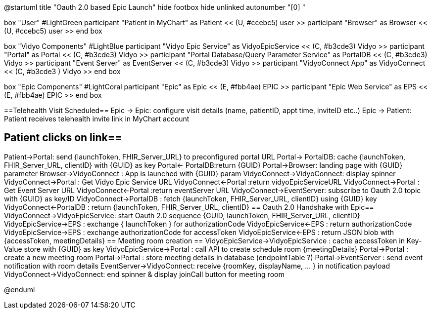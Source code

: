 @startuml
title "Oauth 2.0 based Epic Launch"
hide footbox
hide unlinked
autonumber "[0] "

box "User" #LightGreen
participant "Patient in MyChart" as Patient << (U, #ccebc5) user >>
participant "Browser" as Browser << (U, #ccebc5) user >>
end box

box "Vidyo Components" #LightBlue
participant "Vidyo Epic Service" as VidyoEpicService << (C, #b3cde3) Vidyo >>
participant "Portal" as Portal << (C, #b3cde3) Vidyo >>
participant "Portal Database/Query Parameter Service" as PortalDB << (C, #b3cde3) Vidyo >>
participant "Event Server" as EventServer << (C, #b3cde3) Vidyo >>
participant "VidyoConnect App" as VidyoConnect << (C, #b3cde3  ) Vidyo >>
end box

box "Epic Components" #LightCoral
participant "Epic" as Epic << (E, #fbb4ae) EPIC >>
participant "Epic Web Service" as EPS << (E, #fbb4ae) EPIC >>
end box

==Telehealth Visit Scheduled==
Epic -> Epic: configure visit details   (name, patientID, appt time, inviteID etc..)
Epic -> Patient: Patient receives telehealth  invite link in MyChart account

== Patient clicks on link==
Patient->Portal: send {launchToken, FHIR_Server_URL}  to preconfigured portal URL
Portal-> PortalDB: cache {launchToken, FHIR_Server_URL, clientID}  with  {GUID} as key
Portal<- PortalDB:return {GUID}
Portal->Browser: landing page with {GUID} parameter
Browser->VidyoConnect : App is launched with {GUID} param
VidyoConnect->VidyoConnect: display spinner
VidyoConnect->Portal :  Get Vidyo Epic Service URL
VidyoConnect<-Portal :return vidyoEpicServiceURL
VidyoConnect->Portal : Get Event Server URL
VidyoConnect<-Portal :return eventServer URL
VidyoConnect->EventServer: subscribe to Oauth 2.0 topic with {GUID} as key/ID
VidyoConnect->PortalDB : fetch  {launchToken, FHIR_Server_URL, clientID}  using {GUID} key
VidyoConnect<-PortalDB : return {launchToken, FHIR_Server_URL, clientID}
== Oauth 2.0 Handshake with Epic==
VidyoConnect->VidyoEpicService: start Oauth 2.0 sequence  {GUID, launchToken, FHIR_Server_URL, clientID}
VidyoEpicService->EPS : exchange { launchToken } for authorizationCode 
VidyoEpicService<-EPS : return authorizationCode
VidyoEpicService->EPS : exchange authorizationCode for accessToken 
VidyoEpicService<-EPS : return JSON blob with {accessToken, meetingDetails}
== Meeting room creation ==
VidyoEpicService->VidyoEpicService : cache accessToken in Key-Value store  with {GUID} as key 
VidyoEpicService->Portal : call API to create schedule room {meetingDetails}
Portal->Portal : create a new meeting room
Portal->Portal : store meeting details in database (endpointTable ?)
Portal->EventServer : send event notification with room details
EventServer->VidyoConnect: receive {roomKey, displayName, ... } in notification payload
VidyoConnect->VidyoConnect: end spinner & display  joinCall button for meeting room


@enduml

